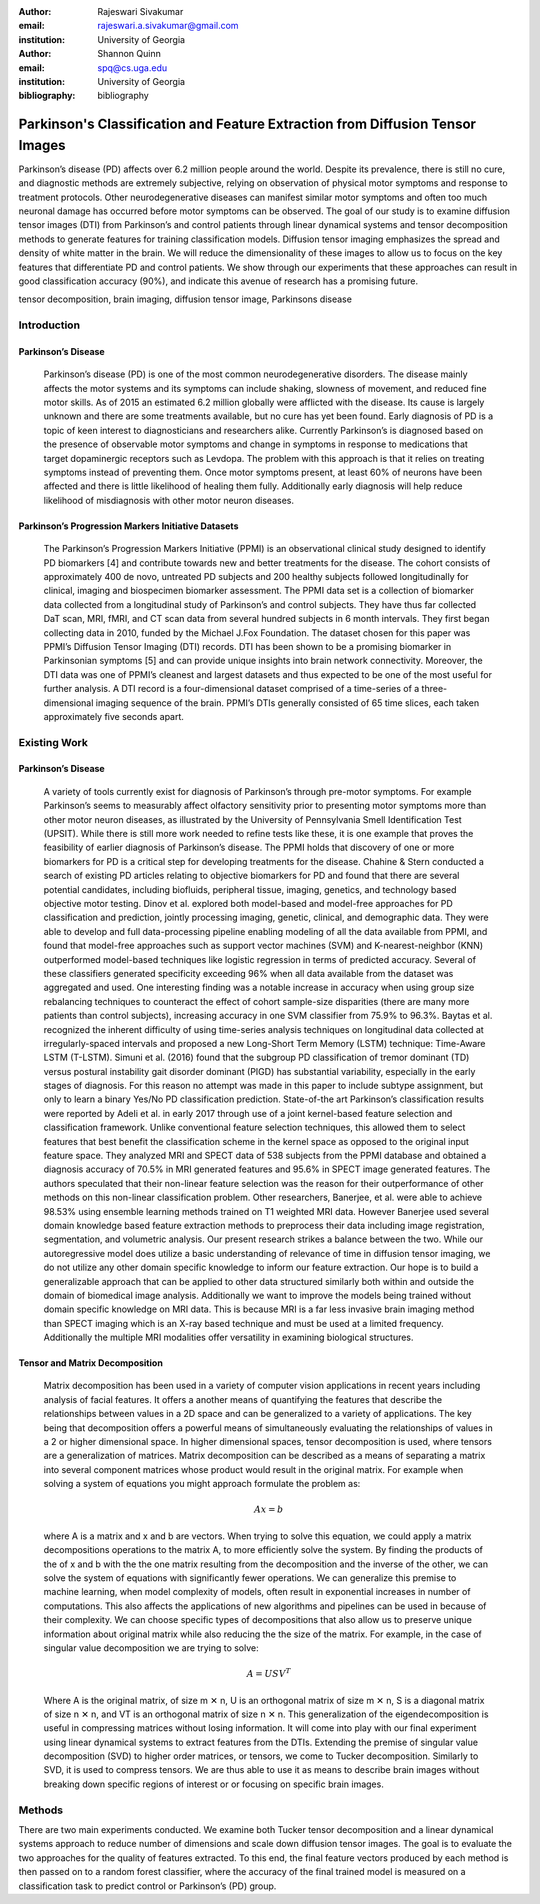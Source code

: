 :author: Rajeswari Sivakumar
:email: rajeswari.a.sivakumar@gmail.com
:institution: University of Georgia

:author: Shannon Quinn
:email: spq@cs.uga.edu
:institution: University of Georgia
:bibliography: bibliography



------------------------------------------------
Parkinson's Classification and Feature Extraction from Diffusion Tensor Images
------------------------------------------------

.. class:: abstract

    Parkinson’s disease (PD) affects over 6.2 million people around the world. Despite its prevalence, there is still no cure, and diagnostic methods are extremely subjective,  relying on observation of physical motor symptoms and response to treatment protocols. Other neurodegenerative diseases can manifest similar motor symptoms and often too much neuronal damage has occurred before motor symptoms can be observed. The goal of our study is to examine  diffusion tensor images (DTI) from Parkinson’s and control patients through linear dynamical systems and tensor decomposition methods to generate features for training classification models. Diffusion tensor imaging emphasizes the spread and density of white matter in the brain. We will reduce the dimensionality of these images to allow us to focus on the key features that differentiate PD and control patients. We show through our experiments that these approaches can result in good classification accuracy (90%), and indicate this avenue of research has a promising future.


.. class:: keywords

    tensor decomposition, brain imaging, diffusion tensor image, Parkinsons disease

Introduction
------------
Parkinson’s Disease
+++++++++++++++++++
  Parkinson’s disease (PD) is one of the most common neurodegenerative disorders.
  The disease mainly affects the motor systems and its symptoms can include shaking,
  slowness of movement, and reduced fine motor skills. As of 2015 an estimated
  6.2 million globally were afflicted with the disease. Its cause is largely unknown
  and there are some treatments available, but no cure has yet been found.
  Early diagnosis of PD is a topic of keen interest to diagnosticians and
  researchers alike. Currently Parkinson’s is diagnosed based on the presence of
  observable motor symptoms and change in symptoms in response to medications that
  target dopaminergic receptors such as Levdopa.
  The problem with this approach is that it relies on treating symptoms instead of
  preventing them. Once motor symptoms present, at least 60% of neurons have been
  affected and there is little likelihood of healing them fully. Additionally
  early diagnosis will help reduce likelihood of misdiagnosis
  with other motor neuron diseases.

Parkinson’s Progression Markers Initiative Datasets
+++++++++++++++++++++++++++++++++++++++++++++++++++
  The Parkinson’s Progression Markers Initiative (PPMI) is an observational
  clinical study designed to identify PD biomarkers [4] and contribute towards new
  and better treatments for the disease. The cohort consists of approximately 400
  de novo, untreated PD subjects and 200 healthy subjects followed longitudinally
  for clinical, imaging and biospecimen biomarker assessment. The PPMI data set is
  a collection of biomarker data collected from a longitudinal study of Parkinson’s
  and control subjects. They have thus far collected DaT scan, MRI, fMRI, and CT
  scan data from several hundred subjects in 6 month intervals. They first began
  collecting data in 2010, funded by the Michael J.Fox Foundation.
  The dataset chosen for this paper was PPMI’s Diffusion Tensor Imaging (DTI) records.
  DTI has been shown to be a promising biomarker in Parkinsonian symptoms [5] and can
  provide unique insights into brain network connectivity. Moreover, the DTI data was
  one of PPMI’s cleanest and largest datasets and thus expected to be one of the most
  useful for further analysis. A DTI record is a four-dimensional dataset comprised of
  a time-series of a three-dimensional imaging sequence of the brain. PPMI’s DTIs
  generally consisted of 65 time slices, each taken approximately five seconds apart.

Existing Work
-------------
Parkinson’s Disease
+++++++++++++++++++
  A variety of tools currently exist for diagnosis of Parkinson’s through
  pre-motor symptoms. For example Parkinson’s seems to measurably affect olfactory
  sensitivity prior to presenting motor symptoms more than other motor neuron diseases,
  as illustrated by the University of Pennsylvania Smell Identification Test (UPSIT).
  While there is still more work needed to refine tests like these, it is one example
  that proves the feasibility of earlier diagnosis of Parkinson’s disease.
  The PPMI holds that discovery of one or more biomarkers for PD is a critical step
  for developing treatments for the disease. Chahine & Stern conducted a search
  of existing PD articles relating to objective biomarkers for PD and found that
  there are several potential candidates, including biofluids, peripheral tissue,
  imaging, genetics, and technology based objective motor testing.
  Dinov et al. explored both model-based and model-free approaches for PD
  classification and prediction, jointly processing imaging, genetic, clinical,
  and demographic data. They were able to develop and full data-processing
  pipeline enabling modeling of all the data available from PPMI, and found that
  model-free approaches such as support vector machines (SVM) and K-nearest-neighbor
  (KNN) outperformed model-based techniques like logistic regression in terms of
  predicted accuracy. Several of these classifiers generated specificity exceeding
  96% when all data available from the dataset was aggregated and used. One
  interesting finding was a notable increase in accuracy when using group size
  rebalancing techniques to counteract the effect of cohort sample-size disparities
  (there are many more patients than control subjects), increasing accuracy in one
  SVM classifier from 75.9% to 96.3%.
  Baytas et al. recognized the inherent difficulty of using time-series analysis
  techniques on longitudinal data collected at irregularly-spaced intervals and proposed a new Long-Short Term Memory (LSTM) technique: Time-Aware LSTM (T-LSTM). Simuni et al. (2016) found that the subgroup PD classification of tremor dominant (TD) versus postural instability gait disorder dominant (PIGD) has substantial variability, especially in the early stages of diagnosis. For this reason no attempt was made in this paper to include subtype assignment, but only to learn a binary Yes/No PD classification prediction.
  State-of-the art Parkinson’s classification results were reported by
  Adeli et al. in early 2017 through use of a joint kernel-based feature
  selection and classification framework. Unlike conventional feature selection
  techniques, this allowed them to select features that best benefit the classification
  scheme in the kernel space as opposed to the original input feature space.
  They analyzed MRI and SPECT data of 538 subjects from the PPMI database and
  obtained a diagnosis accuracy of 70.5% in MRI generated features and 95.6% in
  SPECT image generated features. The authors speculated that their non-linear
  feature selection was the reason for their outperformance of other methods on
  this non-linear classification problem. Other researchers, Banerjee, et al. were
  able to achieve 98.53% using ensemble learning methods trained on
  T1 weighted MRI data. However Banerjee used several domain knowledge based feature
  extraction methods to preprocess their data including image registration,
  segmentation, and volumetric analysis.
  Our present research strikes a balance between the two. While our
  autoregressive model does utilize a basic understanding of relevance of time
  in diffusion tensor imaging, we do not utilize any other domain specific
  knowledge to inform our feature extraction. Our hope is to build a
  generalizable approach that can be applied to other data structured similarly
  both within and outside the domain of biomedical image analysis. Additionally
  we want to improve the models being trained without domain specific knowledge
  on MRI data. This is because MRI is a far less invasive brain imaging method
  than SPECT imaging which is an X-ray based technique and must be used at a
  limited frequency. Additionally the multiple MRI modalities offer versatility
  in examining biological structures.
Tensor and Matrix Decomposition
+++++++++++++++++++++++++++++++
  Matrix decomposition has been used in a variety of computer vision applications
  in recent years including analysis of facial features. It offers a another
  means of quantifying the features that describe the relationships between
  values in a 2D space and can be generalized to a variety of applications.
  The key being that decomposition offers a powerful means of simultaneously
  evaluating the relationships of values in a 2 or higher dimensional space.
  In higher dimensional spaces, tensor decomposition is used, where tensors are
  a generalization of matrices.
  Matrix decomposition can be described as a means of separating a matrix into
  several component matrices whose product would result in the original matrix.
  For example when solving a system of equations you might approach formulate
  the problem as:

  .. math::

      Ax = b

  where A is a matrix and x and b are vectors. When
  trying to solve this equation, we could apply a matrix decompositions
  operations to the matrix A, to more efficiently solve the system. By
  finding the products of the of x and b with the the one matrix resulting from
  the decomposition and the inverse of the other, we can solve the system of
  equations with significantly fewer operations. We can generalize this premise
  to machine learning, when model complexity of models, often result in
  exponential increases in number of computations. This also affects the
  applications of new algorithms and pipelines can be used in because of their
  complexity.
  We can choose specific types of decompositions that also allow us to preserve
  unique information about original matrix while also reducing the the size of
  the matrix. For example, in the case of singular value decomposition we are
  trying to solve:

  .. math::

      A = USV^T

  Where A is the original matrix, of size m ✕ n, U is an orthogonal matrix of
  size m ✕ n, S is a diagonal matrix of size n ✕ n, and VT is an orthogonal
  matrix of size n ✕ n. This generalization of the eigendecomposition is useful
  in compressing matrices without losing information. It will come into play
  with our final experiment using linear dynamical systems to extract features
  from the DTIs.
  Extending the premise of singular value decomposition (SVD) to higher order
  matrices, or tensors, we come to Tucker decomposition.
  Similarly to SVD, it is used to compress tensors. We are thus able to use it
  as means to describe brain images without breaking down specific regions of
  interest or or focusing on specific brain images.

Methods
-------
There are two main experiments conducted. We examine both Tucker tensor
decomposition and a linear dynamical systems approach to reduce number of
dimensions and scale down diffusion tensor images. The goal is to evaluate
the two approaches for the quality of features extracted. To this end, the
final feature vectors produced by each method is then passed on to a random
forest classifier, where the accuracy of the final trained model is measured
on a classification task to predict control or Parkinson’s (PD) group.
